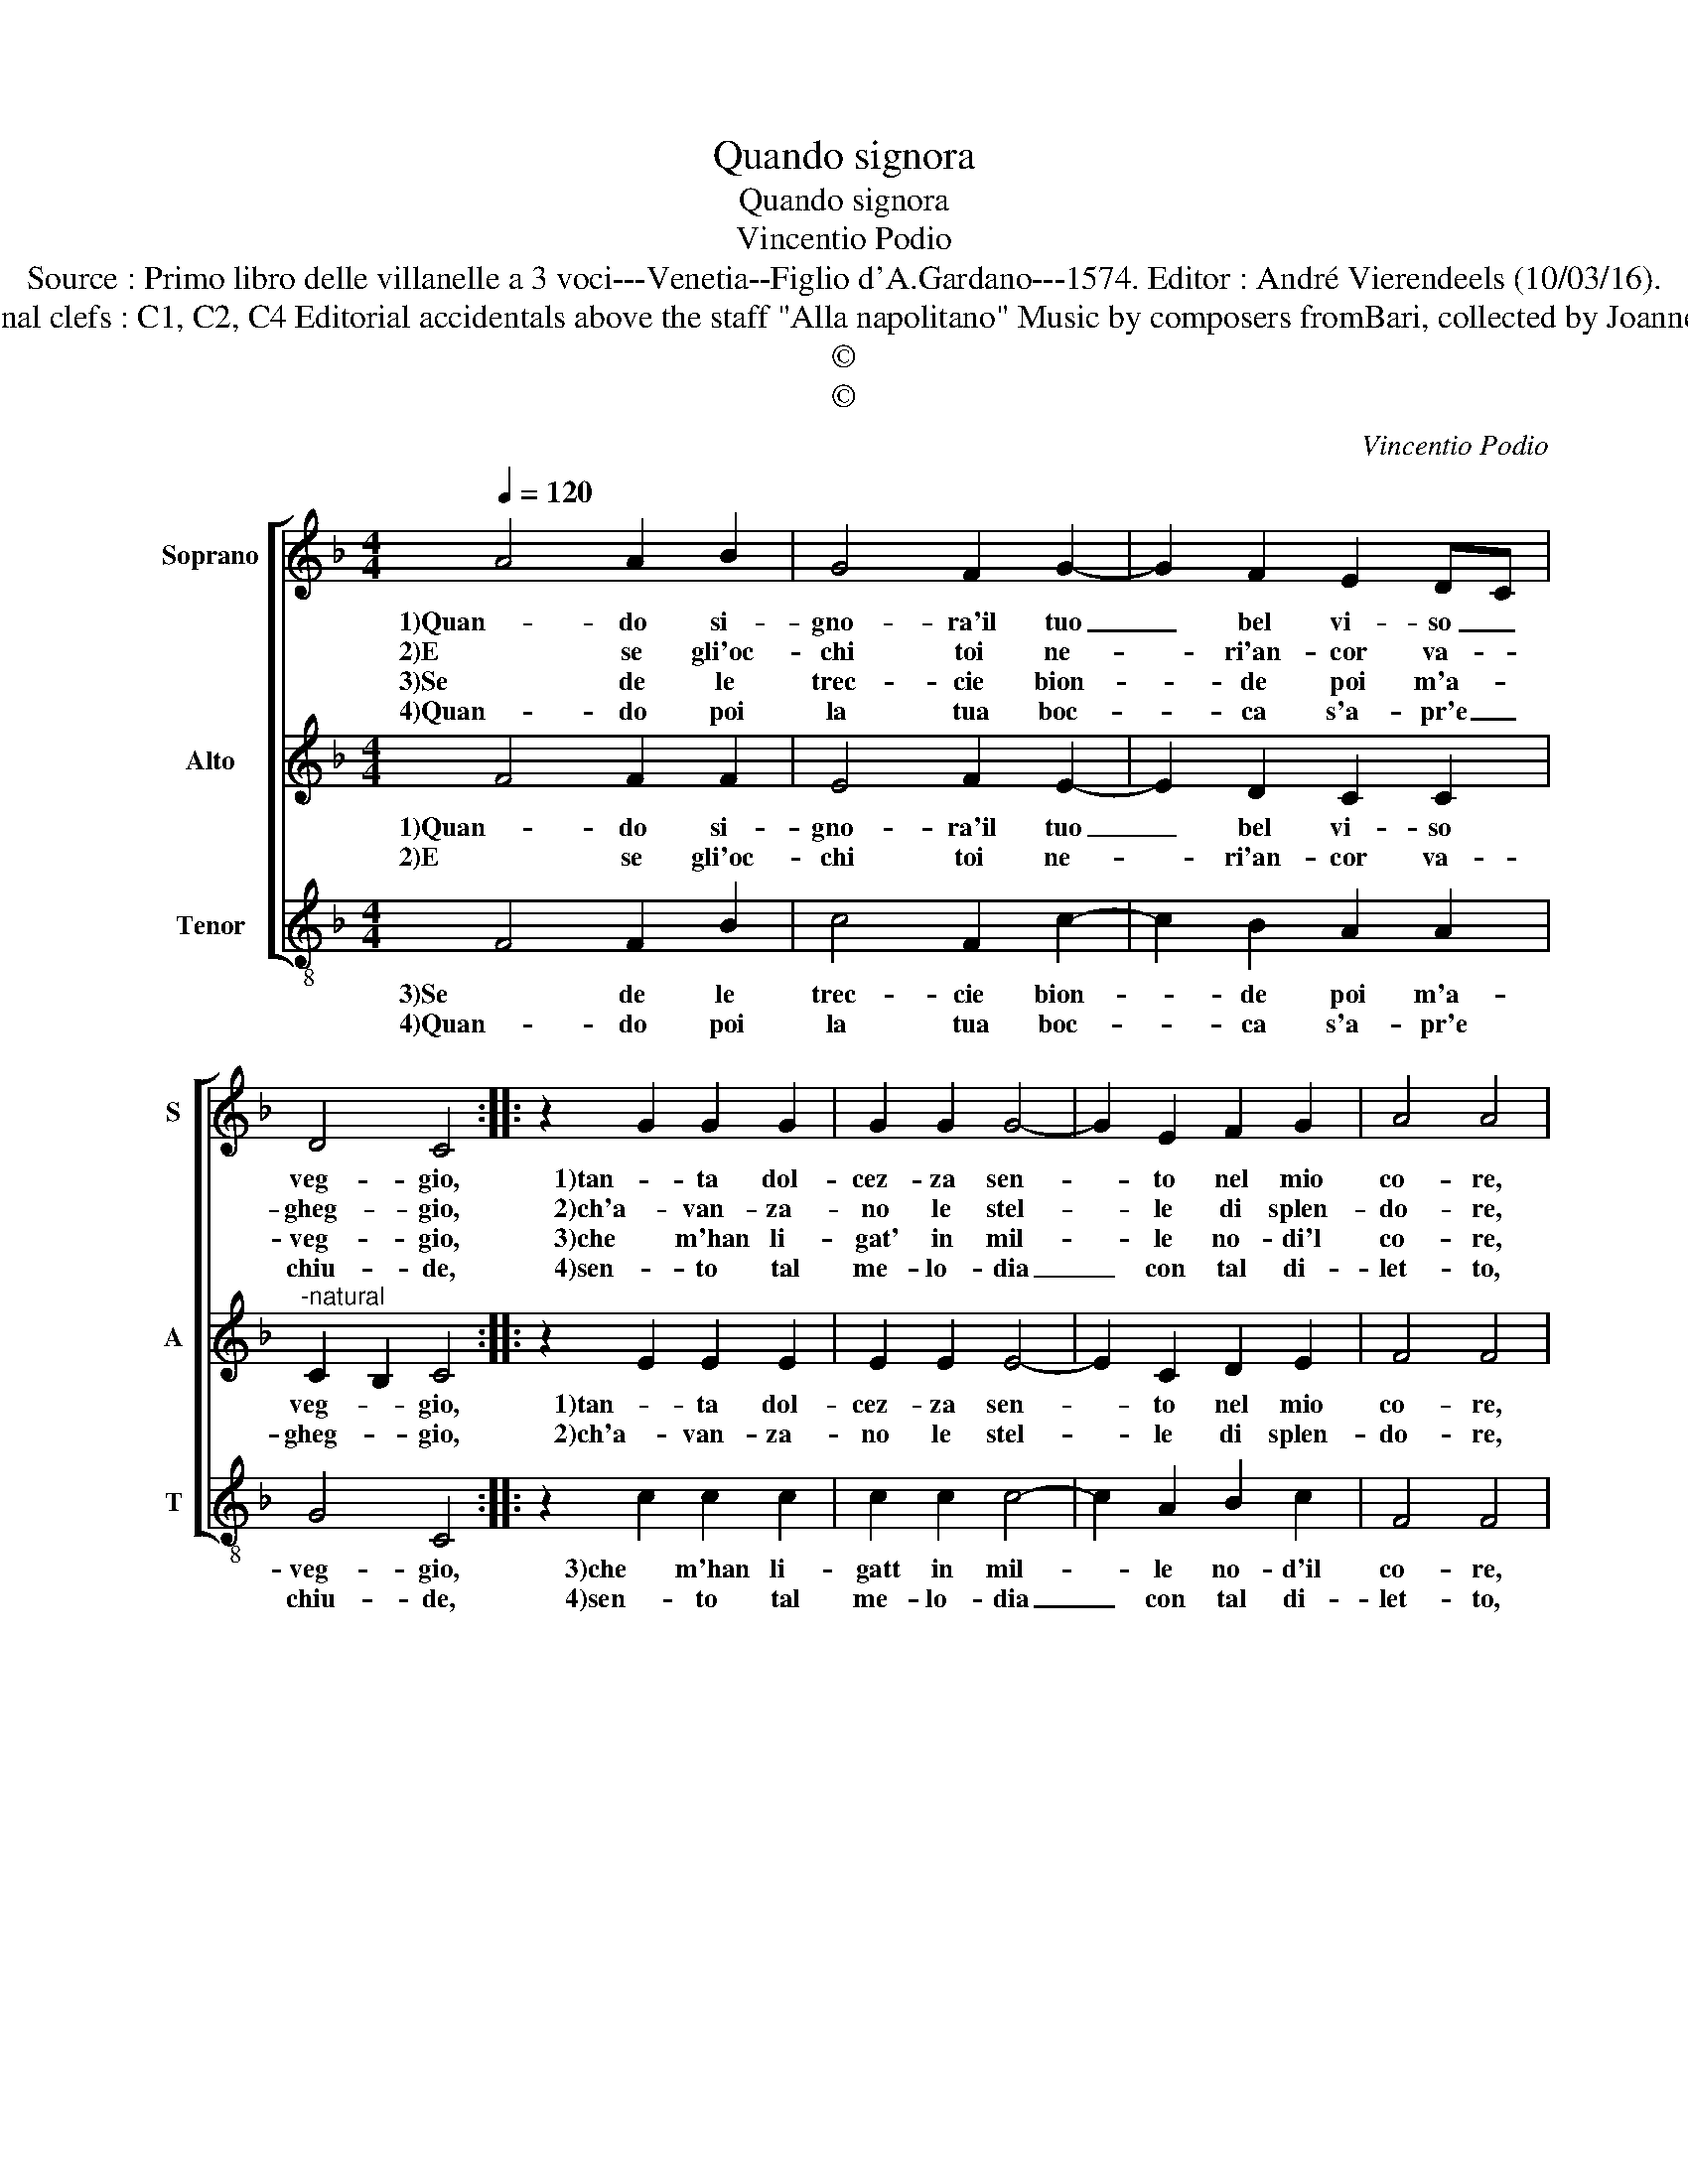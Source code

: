 X:1
T:Quando signora
T:Quando signora
T:Vincentio Podio
T:Source : Primo libro delle villanelle a 3 voci---Venetia--Figlio d'A.Gardano---1574. Editor : André Vierendeels (10/03/16).
T:Notes : Original clefs : C1, C2, C4 Editorial accidentals above the staff "Alla napolitano" Music by composers fromBari, collected by Joanne de Antiquis
T:©
T:©
C:Vincentio Podio
Z:©
%%score [ 1 2 3 ]
L:1/8
Q:1/4=120
M:4/4
K:F
V:1 treble nm="Soprano" snm="S"
V:2 treble nm="Alto" snm="A"
V:3 treble-8 nm="Tenor" snm="T"
V:1
 A4 A2 B2 | G4 F2 G2- | G2 F2 E2 DC | D4 C4 :: z2 G2 G2 G2 | G2 G2 G4- | G2 E2 F2 G2 | A4 A4 | %8
w: 1)Quan- do si-|gno- ra'il tuo|_ bel vi- so _|veg- gio,|1)tan- ta dol-|cez- za sen-|* to nel mio|co- re,|
w: 2)E se gli'oc-|chi toi ne-|* ri'an- cor va- *|gheg- gio,|2)ch'a- van- za-|no le stel-|* le di splen-|do- re,|
w: 3)Se de le|trec- cie bion-|* de poi m'a- *|veg- gio,|3)che m'han li-|gat' in mil-|* le no- di'l|co- re,|
w: 4)Quan- do poi|la tua boc-|* ca s'a- pr'e _|chiu- de,|4)sen- to tal|me- lo- dia|_ con tal di-|let- to,|
 z2 c2 B2 A2 | G2 F2 E4 | D2 E2 E2 G2 | F2 E2 D4 | C4 z2 E2 | E2 E2 F2 E2 | D4 C4 :| %15
w: 1)e gri- do'a|tut- te l'ho-|re, sia be- ne-|det- to'a- mo-|1)re, sia|be- ne- det- to'a-|mo- re.|
w: 2)e gri- do'a|tut- te l'ho-|re, sia be- ne-|det- to'a- mo-|2)re, sia|be- ne- det- to'a-|mo- re.|
w: 3)e gri- do'a|tut- te l'ho-|re, sia be- ne-|det- to'a- mo-|3)re, sia|be- ne- det- to'a-|mo- re.|
w: 4)ch'à gri- dar|son con- stret-|to, a- mor sia|be- ne- det-|4)to, a-|mor sia be- ne-|det- to.|
V:2
 F4 F2 F2 | E4 F2 E2- | E2 D2 C2 C2 |"^-natural" C2 B,2 C4 :: z2 E2 E2 E2 | E2 E2 E4- | %6
w: 1)Quan- do si-|gno- ra'il tuo|_ bel vi- so|veg- * gio,|1)tan- ta dol-|cez- za sen-|
w: 2)E se gli'oc-|chi toi ne-|* ri'an- cor va-|gheg- * gio,|2)ch'a- van- za-|no le stel-|
 E2 C2 D2 E2 | F4 F4 | z2 A2 D2 F2 | E2 D2 D2 ^C2 |"^-natural" D2 C2 C2 C2 | %11
w: * to nel mio|co- re,|1)e grin- do'a|tut- te l'ho- *|re, sia be- ne-|
w: * le di splen-|do- re,|2)e grin- do'a|tut- te l'ho- *|re, sia be- ne-|
"^-natural" A,2 C4 B,2 | C4 z2 C2 | C2 C2 A,2 C2- |"^-natural" C2 B,2 C4 :| %15
w: det- to'a- mo-|1)re, sia|be- ne- det- to'a-|* mo- re.|
w: det- to'a- mo-|2)re, sia|be- ne- det- to'a-|mo- * re.|
V:3
 F4 F2 B2 | c4 F2 c2- | c2 B2 A2 A2 | G4 C4 :: z2 c2 c2 c2 | c2 c2 c4- | c2 A2 B2 c2 | F4 F4 | %8
w: 3)Se de le|trec- cie bion-|* de poi m'a-|veg- gio,|3)che m'han li-|gatt in mil-|* le no- d'il|co- re,|
w: 4)Quan- do poi|la tua boc-|* ca s'a- pr'e|chiu- de,|4)sen- to tal|me- lo- dia|_ con tal di-|let- to,|
 z2 F2 G2 F2 | G2 G2 A4 |"^-natural" D2 C2 C2 C2 | D2 C2 G4 | C4 z2 A2 | A2 A2 F2 C2 | G4 C4 :| %15
w: 3)e grin- do'a|tut- te l'ho-|re, sia be- ne-|det- to'a- mo-|3)re, sia|be- ne- det- to'a-|mo- re.|
w: 4)ch'a grin- dar|son con- stret-|to, a- mor sia|be- ne- det-|4)to, a-|mor sia be- ne-|det- to.|

